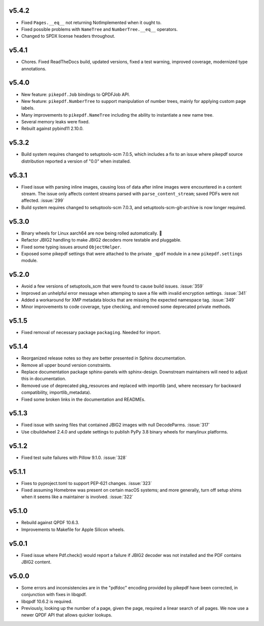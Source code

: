 v5.4.2
======

-  Fixed ``Pages.__eq__`` not returning NotImplemented when it ought to.
-  Fixed possible problems with ``NameTree`` and ``NumberTree.__eq__`` operators.
-  Changed to SPDX license headers throughout.

v5.4.1
======

-  Chores. Fixed ReadTheDocs build, updated versions, fixed a test warning, improved
   coverage, modernized type annotations.

v5.4.0
======

-  New feature: ``pikepdf.Job`` bindings to QPDFJob API.
-  New feature: ``pikepdf.NumberTree`` to support manipulation of number trees,
   mainly for applying custom page labels.
-  Many improvements to ``pikepdf.NameTree`` including the ability to instantiate
   a new name tree.
-  Several memory leaks were fixed.
-  Rebuilt against pybind11 2.10.0.

v5.3.2
======

-  Build system requires changed to setuptools-scm 7.0.5, which includes a fix to
   an issue where pikepdf source distribution reported a version of "0.0" when installed.

v5.3.1
======

-  Fixed issue with parsing inline images, causing loss of data after
   inline images were encountered in a content stream. The issue only affects
   content streams parsed with ``parse_content_stream``; saved PDFs were not
   affected. :issue:`299`
-  Build system requires changed to setuptools-scm 7.0.3, and 
   setuptools-scm-git-archive is now longer required.

v5.3.0
======

-  Binary wheels for Linux aarch64 are now being rolled automatically. 🎉
-  Refactor JBIG2 handling to make JBIG2 decoders more testable and pluggable.
-  Fixed some typing issues around ``ObjectHelper``.
-  Exposed some pikepdf settings that were attached to the private ``_qpdf`` module
   in a new ``pikepdf.settings`` module.

v5.2.0
======

-  Avoid a few versions of setuptools_scm that were found to cause build issues. :issue:`359`
-  Improved an unhelpful error message when attemping to save a file with invalid
   encryption settings. :issue:`341`
-  Added a workaround for XMP metadata blocks that are missing the expected namespace
   tag. :issue:`349`
-  Minor improvements to code coverage, type checking, and removed some deprecated 
   private methods.

v5.1.5
======

-  Fixed removal of necessary package ``packaging``. Needed for import.

v5.1.4
======

-  Reorganized release notes so they are better presented in Sphinx documentation.
-  Remove all upper bound version constraints.
-  Replace documentation package sphinx-panels with sphinx-design. Downstream
   maintainers will need to adjust this in documentation.
-  Removed use of deprecated pkg_resources and replaced with importlib (and, where
   necessary for backward compatibility, importlib_metadata).
-  Fixed some broken links in the documentation and READMEs.

v5.1.3
======

-  Fixed issue with saving files that contained JBIG2 images with null DecodeParms.
   :issue:`317`
-  Use cibuildwheel 2.4.0 and update settings to publish PyPy 3.8 binary wheels for
   manylinux platforms.

v5.1.2
======

-  Fixed test suite failures with Pillow 9.1.0. :issue:`328`

v5.1.1
======

-  Fixes to pyproject.toml to support PEP-621 changes. :issue:`323`
-  Fixed assuming Homebrew was present on certain macOS systems; and more generally,
   turn off setup shims when it seems like a maintainer is involved. :issue:`322`

v5.1.0
======

-  Rebuild against QPDF 10.6.3.
-  Improvements to Makefile for Apple Silicon wheels.

v5.0.1
======

-  Fixed issue where Pdf.check() would report a failure if JBIG2 decoder was not
   installed and the PDF contains JBIG2 content.

v5.0.0
======

-  Some errors and inconsistencies are in the "pdfdoc" encoding provided by pikepdf
   have been corrected, in conjunction with fixes in libqpdf.
-  libqpdf 10.6.2 is required.
-  Previously, looking up the number of a page, given the page, required a linear
   search of all pages. We now use a newer QPDF API that allows quicker lookups.
